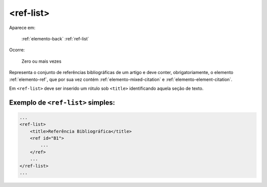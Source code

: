 .. _elemento-ref-list:

<ref-list>
==========

Aparece em:

  :ref:`elemento-back`
  :ref:`ref-list`

Ocorre:

  Zero ou mais vezes

Representa o conjunto de referências bibliográficas de um artigo e deve conter, obrigatoriamente, o elemento :ref:`elemento-ref`, que por sua vez contém :ref:`elemento-mixed-citation` e :ref:`elemento-element-citation`.

Em ``<ref-list>`` deve ser inserido um rótulo sob ``<title>`` identificando aquela seção de texto.


.. _elemento-ref-list-exemplo-1:

Exemplo de ``<ref-list>`` simples:
----------------------------------

.. code-block:: xml

    ...
    <ref-list>
        <title>Referência Bibliográfica</title>
        <ref id="B1">
            ...
        </ref>
        ...
    </ref-list>
    ...


.. {"reviewed_on": "20160628", "by": "gandhalf_thewhite@hotmail.com"}

